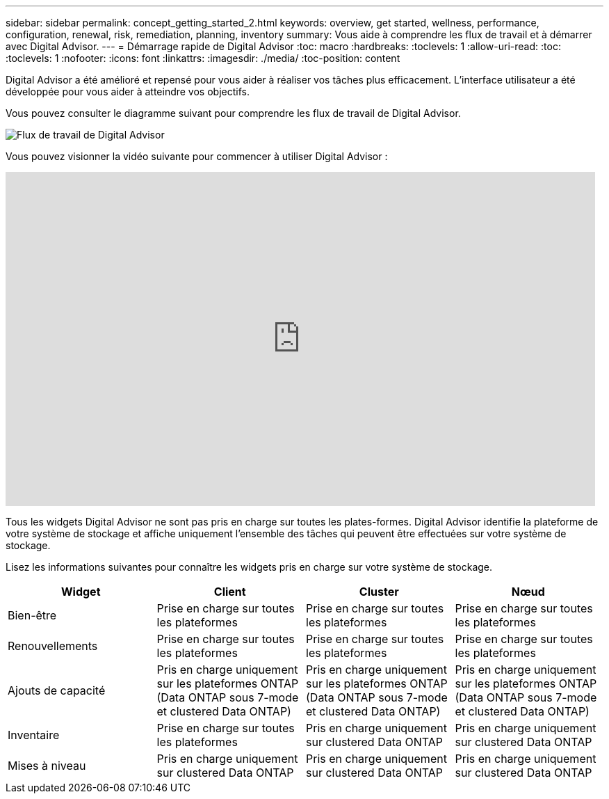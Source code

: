 ---
sidebar: sidebar 
permalink: concept_getting_started_2.html 
keywords: overview, get started, wellness, performance, configuration, renewal, risk, remediation, planning, inventory 
summary: Vous aide à comprendre les flux de travail et à démarrer avec Digital Advisor. 
---
= Démarrage rapide de Digital Advisor
:toc: macro
:hardbreaks:
:toclevels: 1
:allow-uri-read: 
:toc: 
:toclevels: 1
:nofooter: 
:icons: font
:linkattrs: 
:imagesdir: ./media/
:toc-position: content


[role="lead"]
Digital Advisor a été amélioré et repensé pour vous aider à réaliser vos tâches plus efficacement. L'interface utilisateur a été développée pour vous aider à atteindre vos objectifs.

Vous pouvez consulter le diagramme suivant pour comprendre les flux de travail de Digital Advisor.

image:activeiq2_workflow.png["Flux de travail de Digital Advisor"]

Vous pouvez visionner la vidéo suivante pour commencer à utiliser Digital Advisor :

video::rEPtldosjWM[youtube,width=848,height=480]
Tous les widgets Digital Advisor ne sont pas pris en charge sur toutes les plates-formes. Digital Advisor identifie la plateforme de votre système de stockage et affiche uniquement l'ensemble des tâches qui peuvent être effectuées sur votre système de stockage.

Lisez les informations suivantes pour connaître les widgets pris en charge sur votre système de stockage.

[cols="4*"]
|===
| *Widget* | *Client* | *Cluster* | *Nœud* 


| Bien-être | Prise en charge sur toutes les plateformes | Prise en charge sur toutes les plateformes | Prise en charge sur toutes les plateformes 


| Renouvellements | Prise en charge sur toutes les plateformes | Prise en charge sur toutes les plateformes | Prise en charge sur toutes les plateformes 


| Ajouts de capacité | Pris en charge uniquement sur les plateformes ONTAP (Data ONTAP sous 7-mode et clustered Data ONTAP) | Pris en charge uniquement sur les plateformes ONTAP (Data ONTAP sous 7-mode et clustered Data ONTAP) | Pris en charge uniquement sur les plateformes ONTAP (Data ONTAP sous 7-mode et clustered Data ONTAP) 


| Inventaire | Prise en charge sur toutes les plateformes | Pris en charge uniquement sur clustered Data ONTAP | Pris en charge uniquement sur clustered Data ONTAP 


| Mises à niveau | Pris en charge uniquement sur clustered Data ONTAP | Pris en charge uniquement sur clustered Data ONTAP | Pris en charge uniquement sur clustered Data ONTAP 
|===